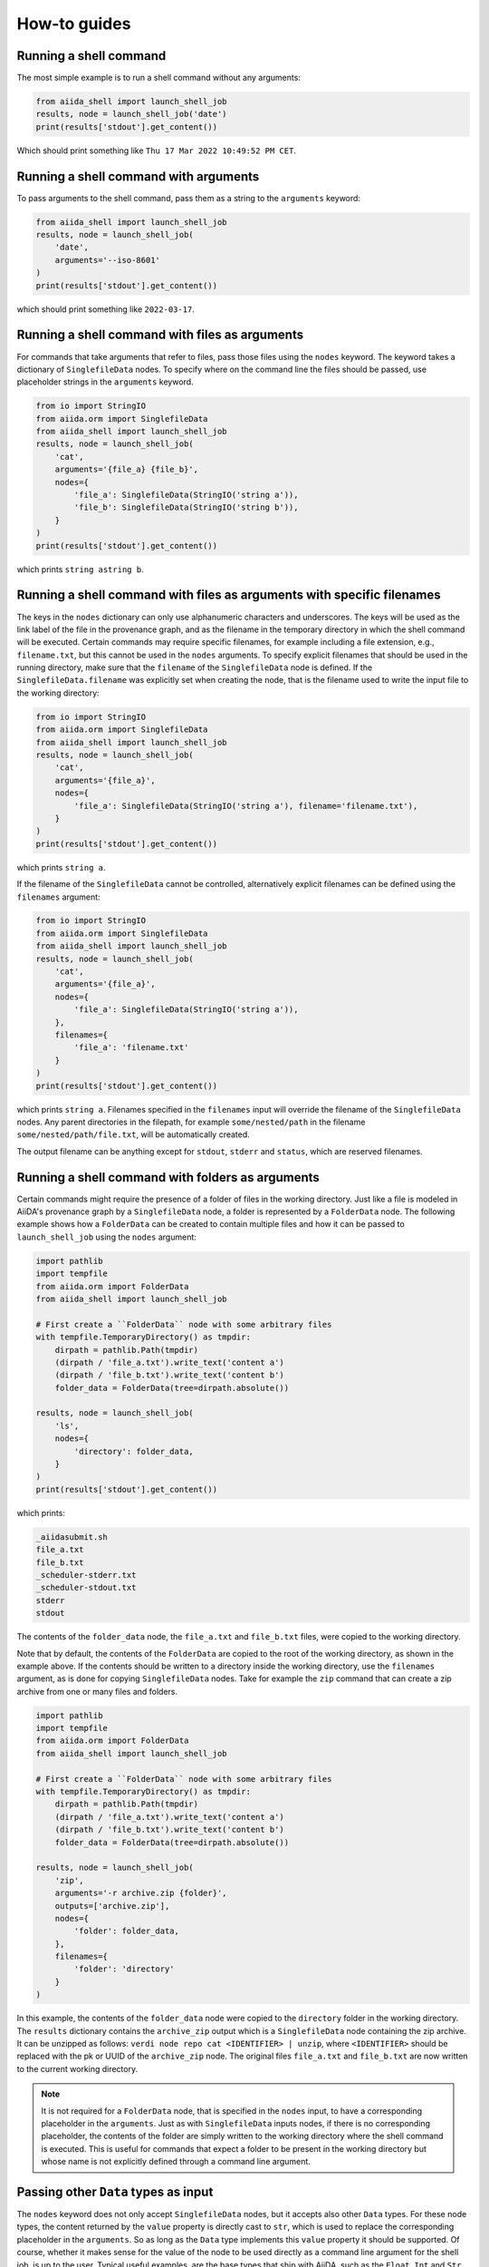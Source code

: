 .. _how-to:


=============
How-to guides
=============


Running a shell command
=======================

The most simple example is to run a shell command without any arguments:

.. code-block:: python

    from aiida_shell import launch_shell_job
    results, node = launch_shell_job('date')
    print(results['stdout'].get_content())

Which should print something like ``Thu 17 Mar 2022 10:49:52 PM CET``.


Running a shell command with arguments
======================================

To pass arguments to the shell command, pass them as a string to the ``arguments`` keyword:


.. code-block:: python

    from aiida_shell import launch_shell_job
    results, node = launch_shell_job(
        'date',
        arguments='--iso-8601'
    )
    print(results['stdout'].get_content())

which should print something like ``2022-03-17``.


Running a shell command with files as arguments
===============================================

For commands that take arguments that refer to files, pass those files using the ``nodes`` keyword.
The keyword takes a dictionary of ``SinglefileData`` nodes.
To specify where on the command line the files should be passed, use placeholder strings in the ``arguments`` keyword.

.. code-block:: python

    from io import StringIO
    from aiida.orm import SinglefileData
    from aiida_shell import launch_shell_job
    results, node = launch_shell_job(
        'cat',
        arguments='{file_a} {file_b}',
        nodes={
            'file_a': SinglefileData(StringIO('string a')),
            'file_b': SinglefileData(StringIO('string b')),
        }
    )
    print(results['stdout'].get_content())

which prints ``string astring b``.


Running a shell command with files as arguments with specific filenames
=======================================================================

The keys in the ``nodes`` dictionary can only use alphanumeric characters and underscores.
The keys will be used as the link label of the file in the provenance graph, and as the filename in the temporary directory in which the shell command will be executed.
Certain commands may require specific filenames, for example including a file extension, e.g., ``filename.txt``, but this cannot be used in the ``nodes`` arguments.
To specify explicit filenames that should be used in the running directory, make sure that the ``filename`` of the ``SinglefileData`` node is defined.
If the ``SinglefileData.filename`` was explicitly set when creating the node, that is the filename used to write the input file to the working directory:

.. code-block:: python

    from io import StringIO
    from aiida.orm import SinglefileData
    from aiida_shell import launch_shell_job
    results, node = launch_shell_job(
        'cat',
        arguments='{file_a}',
        nodes={
            'file_a': SinglefileData(StringIO('string a'), filename='filename.txt'),
        }
    )
    print(results['stdout'].get_content())

which prints ``string a``.

If the filename of the ``SinglefileData`` cannot be controlled, alternatively explicit filenames can be defined using the ``filenames`` argument:

.. code-block:: python

    from io import StringIO
    from aiida.orm import SinglefileData
    from aiida_shell import launch_shell_job
    results, node = launch_shell_job(
        'cat',
        arguments='{file_a}',
        nodes={
            'file_a': SinglefileData(StringIO('string a')),
        },
        filenames={
            'file_a': 'filename.txt'
        }
    )
    print(results['stdout'].get_content())

which prints ``string a``.
Filenames specified in the ``filenames`` input will override the filename of the ``SinglefileData`` nodes.
Any parent directories in the filepath, for example ``some/nested/path`` in the filename ``some/nested/path/file.txt``, will be automatically created.

The output filename can be anything except for ``stdout``, ``stderr`` and ``status``, which are reserved filenames.


Running a shell command with folders as arguments
=================================================

Certain commands might require the presence of a folder of files in the working directory.
Just like a file is modeled in AiiDA's provenance graph by a ``SinglefileData`` node, a folder is represented by a ``FolderData`` node.
The following example shows how a ``FolderData`` can be created to contain multiple files and how it can be passed to ``launch_shell_job`` using the ``nodes`` argument:

.. code-block:: python

    import pathlib
    import tempfile
    from aiida.orm import FolderData
    from aiida_shell import launch_shell_job

    # First create a ``FolderData`` node with some arbitrary files
    with tempfile.TemporaryDirectory() as tmpdir:
        dirpath = pathlib.Path(tmpdir)
        (dirpath / 'file_a.txt').write_text('content a')
        (dirpath / 'file_b.txt').write_text('content b')
        folder_data = FolderData(tree=dirpath.absolute())

    results, node = launch_shell_job(
        'ls',
        nodes={
            'directory': folder_data,
        }
    )
    print(results['stdout'].get_content())

which prints:

.. code-block:: console

    _aiidasubmit.sh
    file_a.txt
    file_b.txt
    _scheduler-stderr.txt
    _scheduler-stdout.txt
    stderr
    stdout

The contents of the ``folder_data`` node, the ``file_a.txt`` and ``file_b.txt`` files, were copied to the working directory.

Note that by default, the contents of the ``FolderData`` are copied to the root of the working directory, as shown in the example above.
If the contents should be written to a directory inside the working directory, use the ``filenames`` argument, as is done for copying ``SinglefileData`` nodes.
Take for example the ``zip`` command that can create a zip archive from one or many files and folders.

.. code-block:: python

    import pathlib
    import tempfile
    from aiida.orm import FolderData
    from aiida_shell import launch_shell_job

    # First create a ``FolderData`` node with some arbitrary files
    with tempfile.TemporaryDirectory() as tmpdir:
        dirpath = pathlib.Path(tmpdir)
        (dirpath / 'file_a.txt').write_text('content a')
        (dirpath / 'file_b.txt').write_text('content b')
        folder_data = FolderData(tree=dirpath.absolute())

    results, node = launch_shell_job(
        'zip',
        arguments='-r archive.zip {folder}',
        outputs=['archive.zip'],
        nodes={
            'folder': folder_data,
        },
        filenames={
            'folder': 'directory'
        }
    )

In this example, the contents of the ``folder_data`` node were copied to the ``directory`` folder in the working directory.
The ``results`` dictionary contains the ``archive_zip`` output which is a ``SinglefileData`` node containing the zip archive.
It can be unzipped as follows: ``verdi node repo cat <IDENTIFIER> | unzip``, where ``<IDENTIFIER>`` should be replaced with the pk or UUID of the ``archive_zip`` node.
The original files ``file_a.txt`` and ``file_b.txt`` are now written to the current working directory.

.. note::

    It is not required for a ``FolderData`` node, that is specified in the ``nodes`` input, to have a corresponding placeholder in the ``arguments``.
    Just as with ``SinglefileData`` inputs nodes, if there is no corresponding placeholder, the contents of the folder are simply written to the working directory where the shell command is executed.
    This is useful for commands that expect a folder to be present in the working directory but whose name is not explicitly defined through a command line argument.


Passing other ``Data`` types as input
=====================================

The ``nodes`` keyword does not only accept ``SinglefileData`` nodes, but it accepts also other ``Data`` types.
For these node types, the content returned by the ``value`` property is directly cast to ``str``, which is used to replace the corresponding placeholder in the ``arguments``.
So as long as the ``Data`` type implements this ``value`` property it should be supported.
Of course, whether it makes sense for the value of the node to be used directly as a command line argument for the shell job, is up to the user.
Typical useful examples, are the base types that ship with AiiDA, such as the ``Float``, ``Int`` and ``Str`` types:

.. code-block:: python

    from aiida.orm import Float, Int, Str
    from aiida_shell import launch_shell_job
    results, node = launch_shell_job(
        'echo',
        arguments='{float} {int} {string}',
        nodes={
            'float': Float(1.0),
            'int': Int(2),
            'string': Str('string'),
        },
    )
    print(results['stdout'].get_content())

which prints ``1.0 2 string``.
This example is of course contrived, but when combining it with other components of AiiDA, which typically return outputs of these form, they can be used directly as inputs for ``launch_shell_job`` without having to convert the values.
This ensures that provenance is kept.


Redirecting input file through stdin
====================================

Certain shell commands require input to be passed through the stdin file descriptor.
This is normally accomplished as follows:

.. code-block:: bash

    cat < input.txt

To reproduce this behaviour, the file that should be redirected through stdin can be defined using the ``metadata.option.filename_stdin`` input:

.. code-block:: python

    from io import StringIO
    from aiida.orm import SinglefileData
    from aiida_shell import launch_shell_job
    results, node = launch_shell_job(
        'cat',
        nodes={
            'input': SinglefileData(StringIO('string a'))
        },
        metadata={'options': {'filename_stdin': 'input'}}
    )
    print(results['stdout'].get_content())

which prints ``string a``.

N.B.: one might be tempted to simply define the ``arguments`` as ``'< {input}'``, but this won't work as the ``<`` symbol will be quoted and will be read as a literal command line argument, not as the redirection symbol.
This is why passing the ``<`` in the ``arguments`` input will result in a validation error.


Redirecting stderr to the stdout file
=====================================

A common practice when running shell commands is to redirect the content, written to the stderr file descriptor, to stdout.
This is normally accomplished as follows:

.. code-block:: bash

    date > stdout 2>&1

To reproduce this behaviour, set the ``metadata.option.redirect_stderr`` input to ``True``:

.. code-block:: python

    from aiida_shell import launch_shell_job
    results, node = launch_shell_job(
        'date',
        metadata={'options': {'redirect_stderr': True}}
    )

If the option is not specified, or set to ``False``, the stderr will be redirected to the file named ``stderr``, as follows:

.. code-block:: bash

    date > stdout 2> stderr


Defining outputs
================

When the shell command is executed, AiiDA captures by default the content written to the stdout and stderr file descriptors.
The content is wrapped in a ``SinglefileData`` node and attached to the ``ShellJob`` with the ``stdout`` and ``stderr`` link labels, respectively.
Any other output files that need to be captured can be defined using the ``outputs`` keyword argument.

.. code-block:: python

    from io import StringIO
    from aiida.orm import SinglefileData
    from aiida_shell import launch_shell_job
    results, node = launch_shell_job(
        'sort',
        arguments='{input} --output sorted',
        nodes={
            'input': SinglefileData(StringIO('2\n5\n3')),
        },
        outputs=['sorted']
    )
    print(results['sorted'].get_content())

which prints ``2\n3\n5``.


Defining output files with globbing
===================================

When the exact output files that will be generated and need to be captured are not known in advance, one can use globbing.
Take for example the ``split`` command, which split a file into multiple files of a certain number of lines.
By default, each output file will follow the sequence ``xa``, ``xb``, ``xc`` etc. augmenting the last character alphabetically.
These output files can be captured by specifying the ``outputs`` as ``['x*']``:

.. code-block:: python

    from io import StringIO
    from aiida.orm import SinglefileData
    from aiida_shell import launch_shell_job
    results, node = launch_shell_job(
        'split',
        arguments='-l 1 {single_file}',
        nodes={
            'single_file': SinglefileData(StringIO('line 0\nline 1\nline 2\n')),
        },
        outputs=['x*']
    )
    print(results.keys())

which prints ``dict_keys(['xab', 'xaa', 'xac', 'stderr', 'stdout'])``.


Defining output folders
=======================

When the command produces a folder with multiple output files, it is also possible to parse this as a single output node, instead of individual outputs for each file.
If a filepath specified in the ``outputs`` corresponds to a directory, it is attached as a ``FolderData`` that contains all its contents, instead of individual ``SinglefileData`` nodes.
For example, imagine a compressed tarball ``/some/path/archive.tar.gz`` that contains the folder ``sub_folder`` with a number of files in it.
The following example uncompresses the tarball and captures the uncompressed files in the ``sub_folder`` directory in the ``sub_folder`` output node:

.. code-block:: python

    from io import StringIO
    from aiida.orm import SinglefileData
    from aiida_shell import launch_shell_job
    results, node = launch_shell_job(
        'tar',
        arguments='-zxvf {archive}',
        nodes={
            'archive': SinglefileData('/some/path/archive.tar.gz'),
        },
        outputs=['sub_folder']
    )
    print(results.keys())

which prints ``dict_keys(['sub_folder', 'stderr', 'stdout'])``.
The contents of the folder can be retrieved from the node as follows:

.. code-block:: python

    for filename in results['sub_folder'].list_object_names():
        content = results['sub_folder'].get_object_content(filename)
        # or, if a file-like object is preferred to stream the content
        with results['sub_folder'].open(filename) as handle:
            content = handle.read()


Defining a specific computer
============================

By default the shell command ran by ``launch_shell_job`` will be executed on the localhost, i.e., the computer where AiiDA is running.
However, AiiDA also supports running commands on remote computers.
See the `AiiDA's documentation <https://aiida.readthedocs.io/projects/aiida-core/en/latest/howto/run_codes.html#how-to-set-up-a-computer>`_ for instructions to setting up and configuring a remote computer.
To specify what computer to use for a shell command, pass it as an option to the ``metadata`` keyword:

.. code-block:: python

    from aiida.orm import load_computer
    from aiida_shell import launch_shell_job
    results, node = launch_shell_job(
        'date',
        metadata={'options': {'computer': load_computer('some-computer')}}
    )
    print(results['stdout'].get_content())

Here you can use ``aiida.orm.load_computer`` to load the ``Computer`` instance from its label, PK or UUID.


Defining a pre-configured code
==============================

The first argument, ``command``, of ``launch_shell_job`` takes the name of the command to be run as a string.
Under the hood, this is automatically converted into an :class:`~aiida.orm.nodes.data.code.abstract.AbstractCode`.
The ``command`` argument also accepts a pre-configured code instance directly:

.. code-block:: python

    from aiida.orm import load_code
    from aiida_shell import launch_shell_job
    code = load_code('date@localhost')
    results, node = launch_shell_job(code)

This approach can be used as an alternative to the previous example where the target computer is specified through the `metadata` argument.


Running many shell jobs in parallel
===================================

By default the shell command ran by ``launch_shell_job`` is run blockingly; meaning that the Python interpreter is blocked from doing anything else until the shell command finishes.
This becomes inefficient if you need to run many shell commands.
If the shell commands are independent and can be run in parallel, it is possible to submit the jobs to AiiDA's daemon by setting ``submit=True``:

.. code-block:: python

    from aiida.engine.daemon.client import get_daemon_client
    from aiida_shell import launch_shell_job

    # Make sure the daemon is running
    get_daemon_client().start_daemon()

    nodes = []

    for arguments in ['string_one', 'string_two']:
        results, node = launch_shell_job(
            'echo',
            arguments=arguments,
            submit=True,
        )
        nodes.append(node)
        print(f'Submitted {node}')

The results returned by ``launch_shell_job`` will now just be an empty dictionary.
The reason is because the function returns immediately after submitting the job to the daemon at which point it isn't finished yet and so the results are not yet known.
To check on the status of the submitted jobs, you can use the ``verdi process list`` command of the CLI that ships with AiiDA.
Or you can do it programmatically:

.. code-block:: python

    import time

    while True:
        if all(node.is_terminated for node in nodes):
            break
        time.sleep(1)

    for node in nodes:
        if node.is_finished_ok:
            print(f'{node} finished successfully')
        else:
            print(f'{node} failed')


Custom output parsing
=====================

By default, all outputs will be parsed into ``SinglefileData`` nodes.
While convenient not having to define a parser manually, it can also be quite restrictive.
One of AiiDA's strong points is that it can store data in JSON form in a relational database, making it queryable, but the content of ``SinglefileData`` nodes is excluded from this functionality.

The ``parser`` keyword allows to define a "custom" parser, which is a function with the following signature:

.. code-block:: python

    def parser(self, dirpath: pathlib.Path) -> dict[str, Data]:
        """Parse any output file generated by the shell command and return it as any ``Data`` node."""


The following example shows how a custom parser can be implemented:

.. code-block:: python

    from aiida_shell import launch_shell_job

    def parser(self, dirpath):
        from aiida.orm import Str
        return {'string': Str((dirpath / 'stdout').read_text().strip())}

    results, node = launch_shell_job(
        'echo',
        arguments='some output',
        parser=parser
    )
    print(results['string'].value)

which prints ``some output``.

.. important::

    If the output file that is parsed by the custom parser is not any of the files that are retrieved by default, i.e., ``stdout``, ``stderr``, ``status`` and the filenames specified in the ``outputs`` input, it has to be specified in the ``metadata.options.additional_retrieve`` input:

    .. code-block:: python

        from io import StringIO
        from json import dumps
        from aiida_shell import launch_shell_job
        from aiida.orm import SinglefileData

        def parser(self, dirpath):
            """Parse the content of the ``results.json`` file and return as a ``Dict`` node."""
            import json
            from aiida.orm import Dict
            return {'json': Dict(json.load((dirpath / 'results.json').open()))}

        results, node = launch_shell_job(
            'cat',
            arguments='{json}',
            nodes={'json': SinglefileData(StringIO(dumps({'a': 1})))},
            parser=parser,
            metadata={
                'options': {
                    'output_filename': 'results.json',
                    'additional_retrieve': ['results.json']
                }
            }
        )
        print(results['json'].get_dict())

    which prints ``{'a': 1}``.
